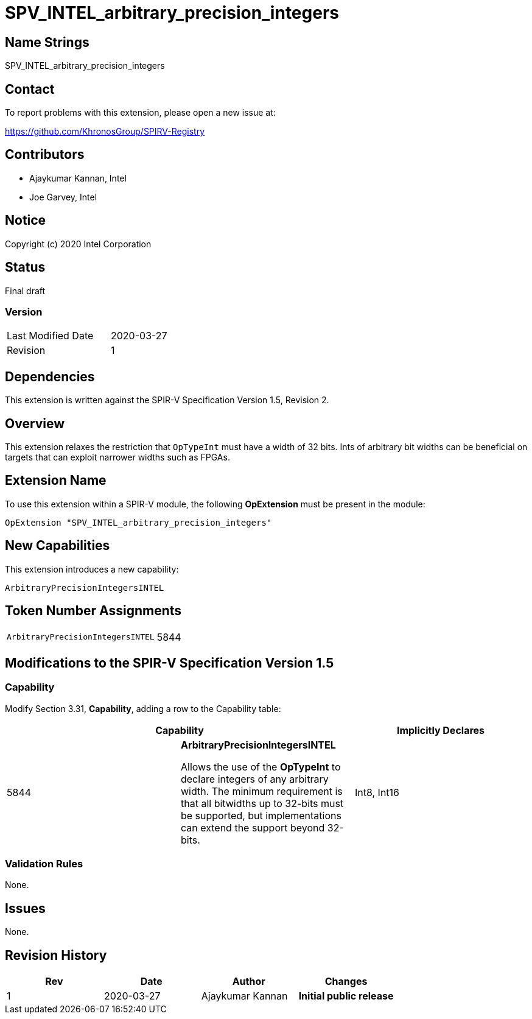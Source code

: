 = SPV_INTEL_arbitrary_precision_integers

== Name Strings

SPV_INTEL_arbitrary_precision_integers

== Contact

To report problems with this extension, please open a new issue at:

https://github.com/KhronosGroup/SPIRV-Registry

== Contributors

* Ajaykumar Kannan, Intel
* Joe Garvey, Intel

== Notice

Copyright (c) 2020 Intel Corporation

== Status

Final draft

=== Version

[width="40%",cols="25,25"]
|========================================
| Last Modified Date | 2020-03-27
| Revision           | 1
|========================================

== Dependencies

This extension is written against the SPIR-V Specification Version 1.5, Revision 2.

== Overview

This extension relaxes the restriction that `OpTypeInt` must have a width of 32 bits.
Ints of arbitrary bit widths can be beneficial on targets that can exploit narrower widths such as FPGAs.

== Extension Name

To use this extension within a SPIR-V module, the following *OpExtension* must be present in the module:

----
OpExtension "SPV_INTEL_arbitrary_precision_integers"
----

== New Capabilities

This extension introduces a new capability:

----
ArbitraryPrecisionIntegersINTEL
----

== Token Number Assignments
[width="40%"]
[cols="70%,30%"]
[grid="rows"]
|====
|`ArbitraryPrecisionIntegersINTEL`        | 5844
|====

== Modifications to the SPIR-V Specification Version 1.5

=== Capability
Modify Section 3.31, *Capability*, adding a row to the Capability table:
[options="header"]
|====
2+^| Capability ^| Implicitly Declares
| 5844 | *ArbitraryPrecisionIntegersINTEL* +

Allows the use of the *OpTypeInt* to declare integers of any arbitrary width.
The minimum requirement is that all bitwidths up to 32-bits must be supported, but implementations can extend the support beyond 32-bits.
| Int8, Int16
|====

=== Validation Rules

None.

== Issues

None.

== Revision History

[cols="^,<,<,<",options="header",]
|================================================
|Rev |Date |Author |Changes
|1 |2020-03-27 |Ajaykumar Kannan |*Initial public release*
|================================================
